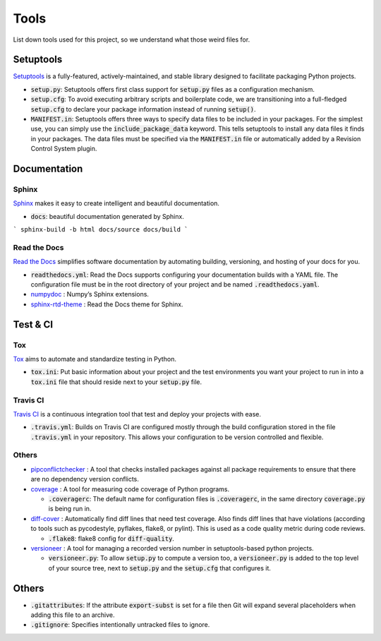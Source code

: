 Tools
=====

List down tools used for this project, so we understand what those weird files for.


Setuptools
----------

`Setuptools <https://setuptools.pypa.io/en/latest/index.html>`_ is a fully-featured, actively-maintained, and stable library designed to facilitate packaging Python projects.

-  :code:`setup.py`: Setuptools offers first class support for :code:`setup.py` files as a configuration mechanism.

-  :code:`setup.cfg`: To avoid executing arbitrary scripts and boilerplate code, we are transitioning into a full-fledged :code:`setup.cfg` 
   to declare your package information instead of running :code:`setup()`. 

-  :code:`MANIFEST.in`: Setuptools offers three ways to specify data files to be included in your packages. For the simplest use, 
   you can simply use the :code:`include_package_data` keyword. This tells setuptools to install any data files it finds in your packages. 
   The data files must be specified via the :code:`MANIFEST.in` file or automatically added by a Revision Control System plugin.


Documentation
-------------

``````
Sphinx
``````

`Sphinx <https://www.sphinx-doc.org/en/master/index.html>`_ makes it easy to create intelligent and beautiful documentation.

-  :code:`docs`: beautiful documentation generated by Sphinx. 

```
sphinx-build -b html docs/source docs/build
```


`````````````
Read the Docs
`````````````

`Read the Docs <https://readthedocs.org/>`_ simplifies software documentation by automating building, versioning, and hosting of your docs for you.

-  :code:`readthedocs.yml`: Read the Docs supports configuring your documentation builds with a YAML file. 
   The configuration file must be in the root directory of your project and be named :code:`.readthedocs.yaml`.

-  `numpydoc <https://numpydoc.readthedocs.io/en/latest/>`_ : Numpy’s Sphinx extensions.

-  `sphinx-rtd-theme <https://pypi.org/project/sphinx-rtd-theme/>`_ : Read the Docs theme for Sphinx.


Test & CI
---------

```
Tox
```

`Tox <https://tox.wiki/en/latest/>`_ aims to automate and standardize testing in Python.

-  :code:`tox.ini`: Put basic information about your project and the test environments you want your project to run in 
   into a :code:`tox.ini` file that should reside next to your :code:`setup.py` file.


`````````
Travis CI
`````````

`Travis CI <https://www.travis-ci.com/>`_ is a continuous integration tool that test and deploy your projects with ease.

-  :code:`.travis.yml`: Builds on Travis CI are configured mostly through the build configuration 
   stored in the file :code:`.travis.yml` in your repository. This allows your configuration to be version controlled and flexible.


``````
Others
``````

-  `pipconflictchecker <https://github.com/ambitioninc/pip-conflict-checker>`_ : A tool that checks installed packages 
   against all package requirements to ensure that there are no dependency version conflicts.

-  `coverage <https://coverage.readthedocs.io/en/6.6.0b1/>`_ : A tool for measuring code coverage of Python programs.

   -  :code:`.coveragerc`: The default name for configuration files is :code:`.coveragerc`, in the same directory :code:`coverage.py` is being run in. 

-  `diff-cover <https://github.com/Bachmann1234/diff_cover>`_ : Automatically find diff lines that need test coverage. 
   Also finds diff lines that have violations (according to tools such as pycodestyle, pyflakes, flake8, or pylint). 
   This is used as a code quality metric during code reviews.

   -  :code:`.flake8`: flake8 config for :code:`diff-quality`.

-  `versioneer <https://github.com/python-versioneer/python-versioneer>`_ : A tool for managing a recorded version number in setuptools-based python projects.

   -  :code:`versioneer.py`: To allow :code:`setup.py` to compute a version too, a :code:`versioneer.py` is added to the top level of your source tree, 
      next to :code:`setup.py` and the :code:`setup.cfg` that configures it.


Others
------

-  :code:`.gitattributes`: If the attribute :code:`export-subst` is set for a file then Git will expand several placeholders 
   when adding this file to an archive. 

-  :code:`.gitignore`: Specifies intentionally untracked files to ignore.

